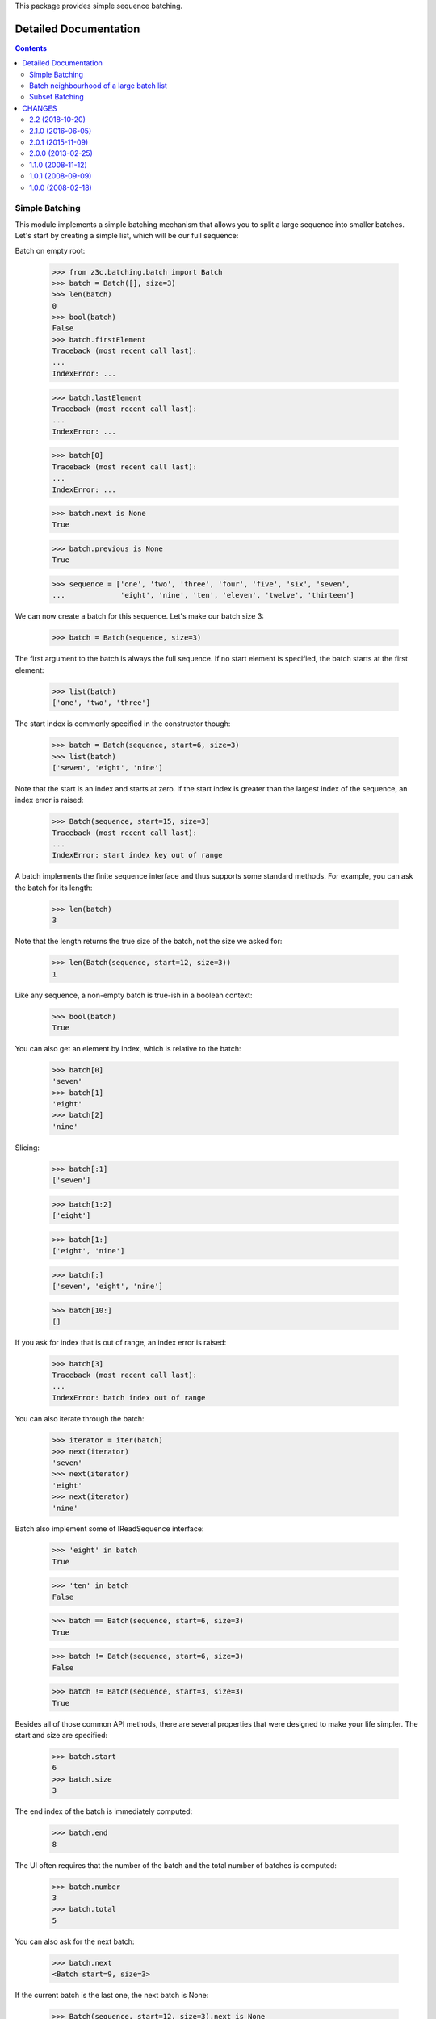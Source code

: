 This package provides simple sequence batching.


======================
Detailed Documentation
======================



.. contents::

Simple Batching
---------------

This module implements a simple batching mechanism that allows you to split a
large sequence into smaller batches. Let's start by creating a simple list,
which will be our full sequence:

Batch on empty root:

  >>> from z3c.batching.batch import Batch
  >>> batch = Batch([], size=3)
  >>> len(batch)
  0
  >>> bool(batch)
  False
  >>> batch.firstElement
  Traceback (most recent call last):
  ...
  IndexError: ...

  >>> batch.lastElement
  Traceback (most recent call last):
  ...
  IndexError: ...

  >>> batch[0]
  Traceback (most recent call last):
  ...
  IndexError: ...

  >>> batch.next is None
  True

  >>> batch.previous is None
  True


  >>> sequence = ['one', 'two', 'three', 'four', 'five', 'six', 'seven',
  ...             'eight', 'nine', 'ten', 'eleven', 'twelve', 'thirteen']

We can now create a batch for this sequence. Let's make our batch size 3:

  >>> batch = Batch(sequence, size=3)

The first argument to the batch is always the full sequence. If no start
element is specified, the batch starts at the first element:

  >>> list(batch)
  ['one', 'two', 'three']

The start index is commonly specified in the constructor though:

  >>> batch = Batch(sequence, start=6, size=3)
  >>> list(batch)
  ['seven', 'eight', 'nine']

Note that the start is an index and starts at zero. If the start index is
greater than the largest index of the sequence, an index error is raised:

  >>> Batch(sequence, start=15, size=3)
  Traceback (most recent call last):
  ...
  IndexError: start index key out of range

A batch implements the finite sequence interface and thus supports some
standard methods. For example, you can ask the batch for its length:

  >>> len(batch)
  3

Note that the length returns the true size of the batch, not the size we asked
for:

  >>> len(Batch(sequence, start=12, size=3))
  1

Like any sequence, a non-empty batch is true-ish in a boolean context:

  >>> bool(batch)
  True

You can also get an element by index, which is relative to the batch:

  >>> batch[0]
  'seven'
  >>> batch[1]
  'eight'
  >>> batch[2]
  'nine'

Slicing:

  >>> batch[:1]
  ['seven']

  >>> batch[1:2]
  ['eight']

  >>> batch[1:]	
  ['eight', 'nine']

  >>> batch[:]
  ['seven', 'eight', 'nine']

  >>> batch[10:]
  []


If you ask for index that is out of range, an index error is raised:

  >>> batch[3]
  Traceback (most recent call last):
  ...
  IndexError: batch index out of range

You can also iterate through the batch:

  >>> iterator = iter(batch)
  >>> next(iterator)
  'seven'
  >>> next(iterator)
  'eight'
  >>> next(iterator)
  'nine'

Batch also implement some of IReadSequence interface:

  >>> 'eight' in batch
  True

  >>> 'ten' in batch
  False

  >>> batch == Batch(sequence, start=6, size=3)
  True

  >>> batch != Batch(sequence, start=6, size=3)
  False

  >>> batch != Batch(sequence, start=3, size=3)
  True

Besides all of those common API methods, there are several properties that were
designed to make your life simpler. The start and size are specified:

  >>> batch.start
  6
  >>> batch.size
  3

The end index of the batch is immediately computed:

  >>> batch.end
  8

The UI often requires that the number of the batch and the total number of
batches is computed:

  >>> batch.number
  3
  >>> batch.total
  5

You can also ask for the next batch:

  >>> batch.next
  <Batch start=9, size=3>

If the current batch is the last one, the next batch is None:

  >>> Batch(sequence, start=12, size=3).next is None
  True

The previous batch shows the previous batch:

  >>> batch.previous
  <Batch start=3, size=3>

If the current batch is the first one, the previous batch is None:

  >>> Batch(sequence, start=0, size=3).previous is None
  True

The final two properties deal with the elements within the batch. They ask for
the first and last element of the batch:

  >>> batch.firstElement
  'seven'

  >>> batch.lastElement
  'nine'


Total batches:

  >>> batch = Batch(sequence[:-1], size=3)
  >>> batch.total
  4

We can have access to all batches:

  >>> len(batch.batches)
  4

  >>> batch.batches[0]
  <Batch start=0, size=3>

  >>> batch.batches[3]
  <Batch start=9, size=3>

  >>> batch.batches[4]
  Traceback (most recent call last):
  ...
  IndexError: ...

  >>> batch.batches[-1]
  <Batch start=9, size=3>

  >>> batch.batches[-2]
  <Batch start=6, size=3>

Slicing:

  >>> batch.batches[:1]
  [<Batch start=0, size=3>]

  >>> batch.batches[:]
  [<Batch start=0, size=3>, <Batch start=3, size=3>, <Batch start=6, size=3>, <Batch start=9, size=3>]

  >>> batch.batches[1:2]
  [<Batch start=3, size=3>]

  >>> batch.batches[1:]
  [<Batch start=3, size=3>, <Batch start=6, size=3>, <Batch start=9, size=3>]

  >>> batch.batches[10:]
  []

  >>> batch.batches[2:50]
  [<Batch start=6, size=3>, <Batch start=9, size=3>]

Batch neighbourhood of a large batch list
-----------------------------------------

When the full list of batches is too large to be displayed in a user interface,
we want to display only a subset of all the batches.
A helper function is provided for that purpose:

First build a large sequence of batches (or anything else):

  >>> batches = range(100)

Then extract only the first and last items, as well as the neighbourhood of the
46th item (index = 45). We want 3 neighbours at the left, 5 at the right:

  >>> from z3c.batching.batch import first_neighbours_last
  >>> first_neighbours_last(batches, 45, 3, 5)
  [0, None, 42, 43, 44, 45, 46, 47, 48, 49, 50, None, 99]

'None' can be used to display a separator in a user interface (see z3c.table) 



Subset Batching
---------------

  >>> from z3c.batching.subset import SubsetBatch

Sometimes (for performance reasons), even though the user needs
a batched UI, we want to limit the computation to the
subset of values actually shown to the user.

Because we initialize the batch with a subset of data, we also
need to provide explicitly the length of the full data set.

Let's create a subset of data::

  >>> data = range(20, 30)

We use it as part of a longer data set::

  >>> batch = SubsetBatch(data, length=50, start=20, size=10)

Full API check::

  >>> batch.firstElement
  20
  >>> batch.lastElement
  29
  >>> batch.index
  2
  >>> batch.number
  3
  >>> batch.total
  5
  >>> batch[2]
  22
  >>> len(batch)
  10
  >>> batch[-1] == batch.lastElement
  True
  >>> [item for item in batch]
  [20, 21, 22, 23, 24, 25, 26, 27, 28, 29]

  >>> batch.next
  <EmptyBatch start=30, size=10>
  >>> batch.previous
  <EmptyBatch start=10, size=10>
  >>> batch.next.previous == batch
  True
  >>> 22 in batch
  True
  >>> 10 in batch
  False
  >>> batch[5:8]
  [25, 26, 27]

You have seen above that the contiguous batches are instances of
the ``EmptyBatch`` class. As those instances hold no data, we raise errors to ensure that no batch provider tries to display item data::

  >>> empty = batch.next
  >>> empty
  <EmptyBatch start=30, size=10>
  >>> empty.firstElement
  Traceback (most recent call last):
  ...
  ValueError: EmptyBatch holds no item
  >>> empty.lastElement
  Traceback (most recent call last):
  ...
  ValueError: EmptyBatch holds no item
  >>> empty[0]
  Traceback (most recent call last):
  ...
  ValueError: EmptyBatch holds no item
  >>> [item for item in empty]
  Traceback (most recent call last):
  ...
  ValueError: EmptyBatch holds no item


=======
CHANGES
=======

2.2 (2018-10-20)
----------------

- Add support for Python 3.6, 3.7 and PyPy3.

- Drop support for Python 2.6 and 3.3.


2.1.0 (2016-06-05)
------------------

- Support Python 3.3 through 3.5.


2.0.1 (2015-11-09)
------------------

- Standardize namespace __init__

2.0.0 (2013-02-25)
------------------

- New feature: Subset batch.
  Sometimes (for performance reasons), even though the user needs
  a batched UI, we want to limit the computation to the
  subset of values actually shown to the user.

- Register `batch.Batch` as named (``"z3c.batching.batch"``) factory.

1.1.0 (2008-11-12)
------------------

- Added a function to build a small neighbourhood list of the current batch,
  from a large batch list. (extracted from z3c.table)

- Really fixed the bug with batches slicing

1.0.1 (2008-09-09)
------------------

- Fixed bug with batches slicing.


1.0.0 (2008-02-18)
------------------

- Initial release.


